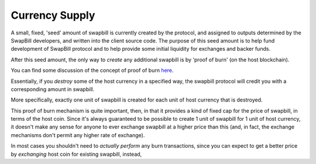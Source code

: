 Currency Supply
===================

A small, fixed, 'seed' amount of swapbill is currently created by the protocol,
and assigned to outputs determined by the SwapBill developers, and written into the client source code.
The purpose of this seed amount is to help fund development of SwapBill protocol and to help provide some
initial liquidity for exchanges and backer funds.

After this seed amount, the only way to *create* any additional swapbill is by 'proof of burn' (on the host blockchain).

You can find some discussion of the concept of proof of burn `here <https://en.bitcoin.it/wiki/Proof_of_burn>`__.

Essentially, if you *destroy* some of the host currency in a specified way,
the swapbill protocol will credit you with a corresponding amount in swapbill.

More specifically, exactly one unit of swapbill is created for each unit of host currency that is destroyed.

This proof of burn mechanism is quite important, then, in that it provides a kind of fixed cap for the price of swapbill,
in terms of the host coin.
Since it's always guaranteed to be possible to create 1 unit of swapbill for 1 unit of host currency,
it doesn't make any sense for anyone to ever exchange swapbill at a higher price than this
(and, in fact, the exchange mechanisms don't permit any higher rate of exchange).

In most cases you shouldn't need to *actually perform* any burn transactions,
since you can expect to get a better price by *exchanging* host coin for existing swapbill, instead,
